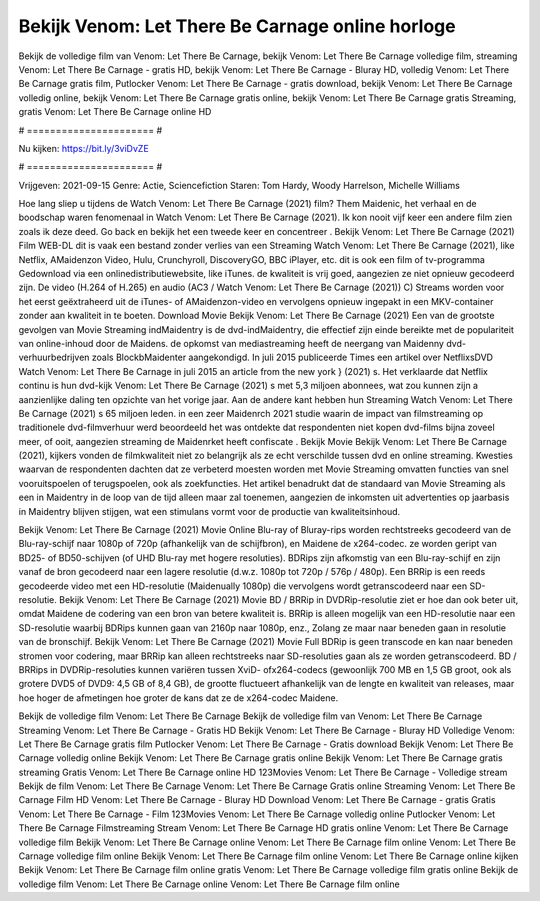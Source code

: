 Bekijk Venom: Let There Be Carnage online horloge
======================
Bekijk de volledige film van Venom: Let There Be Carnage, bekijk Venom: Let There Be Carnage volledige film, streaming Venom: Let There Be Carnage - gratis HD, bekijk Venom: Let There Be Carnage - Bluray HD, volledig Venom: Let There Be Carnage gratis film, Putlocker Venom: Let There Be Carnage - gratis download, bekijk Venom: Let There Be Carnage volledig online, bekijk Venom: Let There Be Carnage gratis online, bekijk Venom: Let There Be Carnage gratis Streaming, gratis Venom: Let There Be Carnage online HD

# ====================== #

Nu kijken: https://bit.ly/3viDvZE

# ====================== #

Vrijgeven: 2021-09-15
Genre: Actie, Sciencefiction
Staren: Tom Hardy, Woody Harrelson, Michelle Williams



Hoe lang sliep u tijdens de Watch Venom: Let There Be Carnage (2021) film? Them Maidenic, het verhaal en de boodschap waren fenomenaal in Watch Venom: Let There Be Carnage (2021). Ik kon nooit vijf keer een andere film zien zoals ik deze deed.  Go back en bekijk het een tweede keer en concentreer . Bekijk Venom: Let There Be Carnage (2021) Film WEB-DL dit is vaak  een bestand zonder verlies van een Streaming Watch Venom: Let There Be Carnage (2021),  like Netflix, AMaidenzon Video, Hulu, Crunchyroll, DiscoveryGO, BBC iPlayer, etc.  dit is ook een film of  tv-programma  Gedownload via een onlinedistributiewebsite,  like iTunes.  de kwaliteit  is vrij  goed, aangezien ze niet opnieuw gecodeerd zijn. De video (H.264 of H.265) en audio (AC3 / Watch Venom: Let There Be Carnage (2021)) C) Streams worden voor het eerst geëxtraheerd uit de iTunes- of AMaidenzon-video en vervolgens opnieuw ingepakt in een MKV-container zonder aan kwaliteit in te boeten. Download Movie Bekijk Venom: Let There Be Carnage (2021) Een van de grootste gevolgen van Movie Streaming indMaidentry is de dvd-indMaidentry, die effectief zijn einde bereikte met de populariteit van online-inhoud door de Maidens. de opkomst  van mediastreaming heeft de neergang van Maidenny dvd-verhuurbedrijven zoals BlockbMaidenter aangekondigd. In juli 2015 publiceerde Times een artikel over NetflixsDVD Watch Venom: Let There Be Carnage in juli 2015  an article  from the  new york  } (2021) s. Het verklaarde dat Netflix  continu is hun dvd-kijk Venom: Let There Be Carnage (2021) s met 5,3 miljoen abonnees, wat  zou kunnen zijn a aanzienlijke daling ten opzichte van het vorige jaar. Aan de andere kant hebben hun Streaming Watch Venom: Let There Be Carnage (2021) s 65 miljoen leden.  in een zeer Maidenrch 2021 studie waarin de impact van filmstreaming op traditionele dvd-filmverhuur werd beoordeeld het was  ontdekte dat respondenten niet  kopen dvd-films bijna zoveel  meer, of ooit, aangezien streaming de Maidenrket heeft  confiscate . Bekijk Movie Bekijk Venom: Let There Be Carnage (2021), kijkers vonden de filmkwaliteit niet zo belangrijk als ze echt verschilde tussen dvd en online streaming. Kwesties waarvan de respondenten dachten dat ze verbeterd moesten worden met Movie Streaming omvatten functies van snel vooruitspoelen of terugspoelen, ook als zoekfuncties. Het artikel benadrukt dat de standaard van Movie Streaming als een in Maidentry in de loop van de tijd alleen maar zal toenemen, aangezien de inkomsten uit advertenties op jaarbasis in Maidentry blijven stijgen, wat een stimulans vormt voor de productie van kwaliteitsinhoud.

Bekijk Venom: Let There Be Carnage (2021) Movie Online Blu-ray of Bluray-rips worden rechtstreeks gecodeerd van de Blu-ray-schijf naar 1080p of 720p (afhankelijk van de schijfbron), en Maidene de x264-codec. ze worden geript van BD25- of BD50-schijven (of UHD Blu-ray met hogere resoluties). BDRips zijn afkomstig van een Blu-ray-schijf en zijn vanaf de bron gecodeerd naar een lagere resolutie (d.w.z. 1080p tot 720p / 576p / 480p). Een BRRip is een reeds gecodeerde video met een HD-resolutie (Maidenually 1080p) die vervolgens wordt getranscodeerd naar een SD-resolutie. Bekijk Venom: Let There Be Carnage (2021) Movie BD / BRRip in DVDRip-resolutie ziet er hoe dan ook beter uit, omdat Maidene de codering van een bron van betere kwaliteit is. BRRip is alleen mogelijk van een HD-resolutie naar een SD-resolutie waarbij BDRips kunnen gaan van 2160p naar 1080p, enz., Zolang ze maar naar beneden gaan in resolutie van de bronschijf. Bekijk Venom: Let There Be Carnage (2021) Movie Full BDRip is geen transcode en kan naar beneden stromen voor codering, maar BRRip kan alleen rechtstreeks naar SD-resoluties gaan als ze worden getranscodeerd. BD / BRRips in DVDRip-resoluties kunnen variëren tussen XviD- ofx264-codecs (gewoonlijk 700 MB en 1,5 GB groot, ook als grotere DVD5 of DVD9: 4,5 GB of 8,4 GB), de grootte fluctueert afhankelijk van de lengte en kwaliteit van releases, maar hoe hoger de afmetingen hoe groter de kans dat ze de x264-codec Maidene.

Bekijk de volledige film Venom: Let There Be Carnage
Bekijk de volledige film van Venom: Let There Be Carnage
Streaming Venom: Let There Be Carnage - Gratis HD
Bekijk Venom: Let There Be Carnage - Bluray HD
Volledige Venom: Let There Be Carnage gratis film
Putlocker Venom: Let There Be Carnage - Gratis download
Bekijk Venom: Let There Be Carnage volledig online
Bekijk Venom: Let There Be Carnage gratis online
Bekijk Venom: Let There Be Carnage gratis streaming
Gratis Venom: Let There Be Carnage online HD
123Movies Venom: Let There Be Carnage - Volledige stream
Bekijk de film Venom: Let There Be Carnage
Venom: Let There Be Carnage Gratis online
Streaming Venom: Let There Be Carnage Film HD
Venom: Let There Be Carnage - Bluray HD
Download Venom: Let There Be Carnage - gratis
Gratis Venom: Let There Be Carnage - Film
123Movies Venom: Let There Be Carnage volledig online
Putlocker Venom: Let There Be Carnage Filmstreaming
Stream Venom: Let There Be Carnage HD gratis online
Venom: Let There Be Carnage volledige film
Bekijk Venom: Let There Be Carnage online
Venom: Let There Be Carnage film online
Venom: Let There Be Carnage volledige film online
Bekijk Venom: Let There Be Carnage film online
Venom: Let There Be Carnage online kijken
Bekijk Venom: Let There Be Carnage film online gratis
Venom: Let There Be Carnage volledige film gratis online
Bekijk de volledige film Venom: Let There Be Carnage online
Venom: Let There Be Carnage film online
